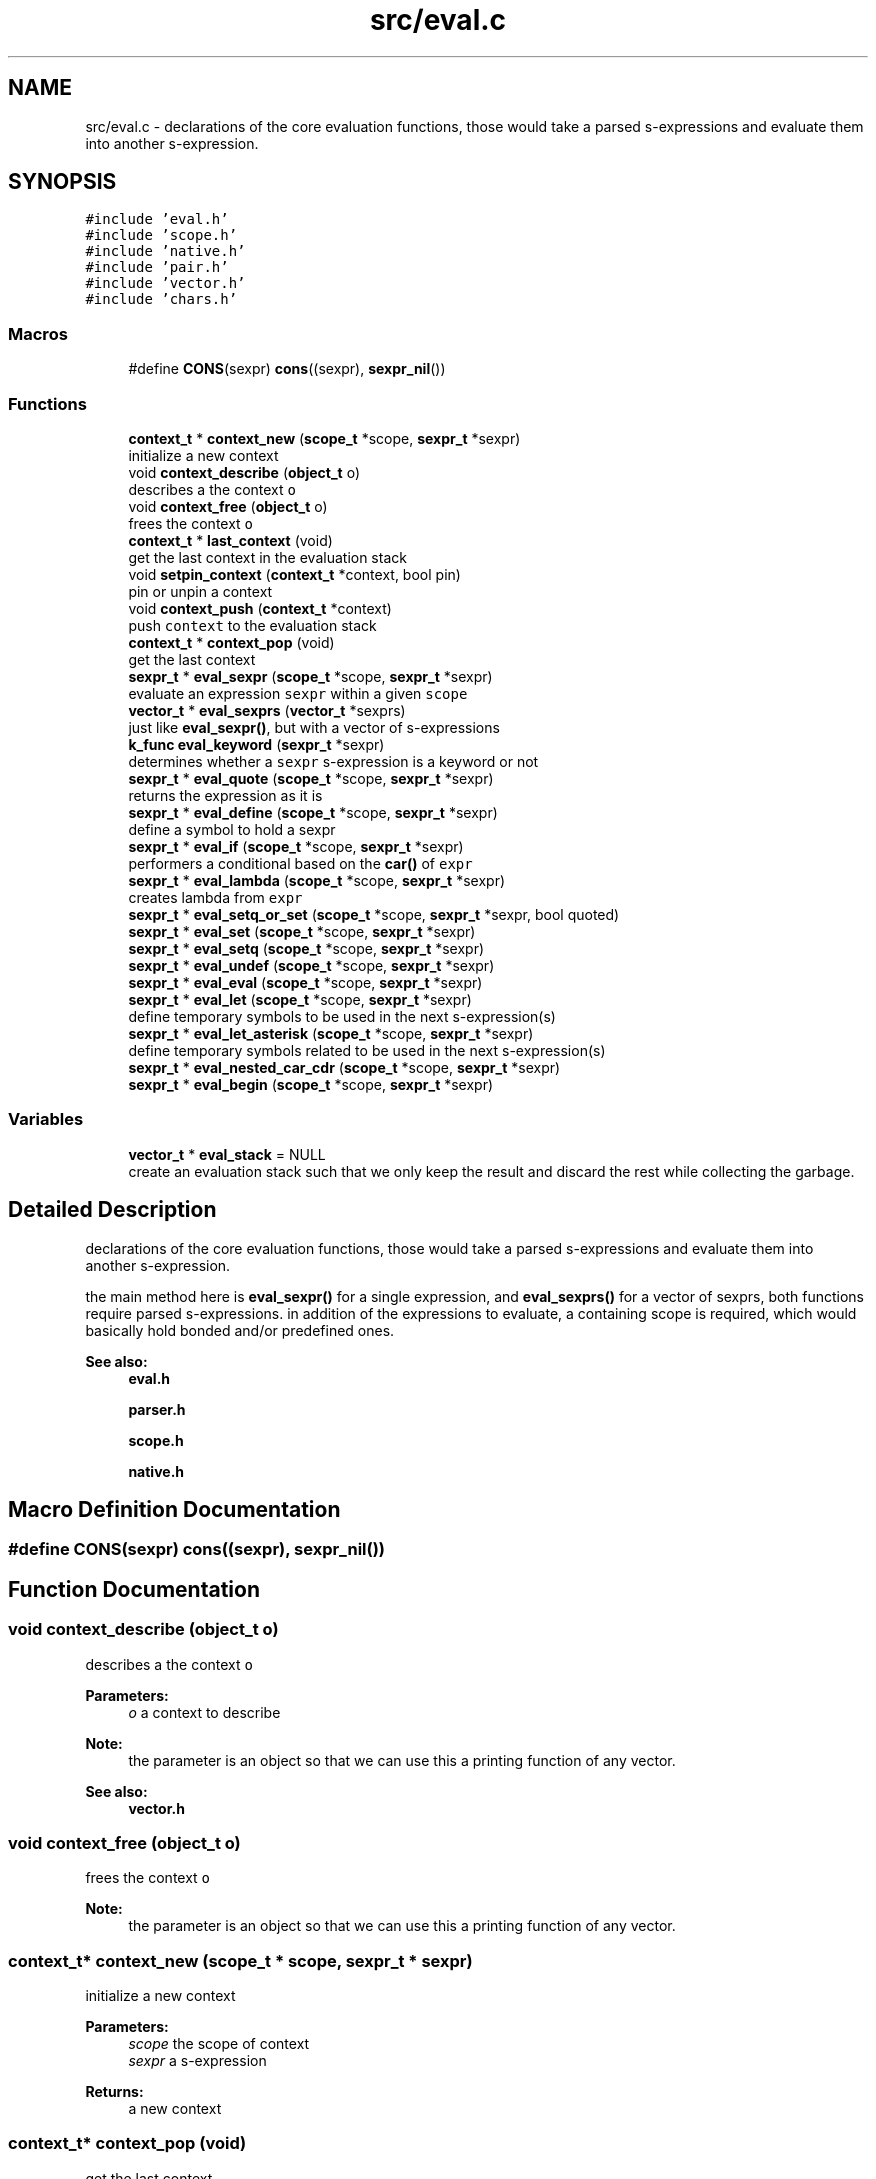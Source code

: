 .TH "src/eval.c" 3 "Sat Dec 1 2018" "Version v0.0.1" "Minimal Scheme/Lisp Interpreter" \" -*- nroff -*-
.ad l
.nh
.SH NAME
src/eval.c \- declarations of the core evaluation functions, those would take a parsed s-expressions and evaluate them into another s-expression\&.  

.SH SYNOPSIS
.br
.PP
\fC#include 'eval\&.h'\fP
.br
\fC#include 'scope\&.h'\fP
.br
\fC#include 'native\&.h'\fP
.br
\fC#include 'pair\&.h'\fP
.br
\fC#include 'vector\&.h'\fP
.br
\fC#include 'chars\&.h'\fP
.br

.SS "Macros"

.in +1c
.ti -1c
.RI "#define \fBCONS\fP(sexpr)   \fBcons\fP((sexpr), \fBsexpr_nil\fP())"
.br
.in -1c
.SS "Functions"

.in +1c
.ti -1c
.RI "\fBcontext_t\fP * \fBcontext_new\fP (\fBscope_t\fP *scope, \fBsexpr_t\fP *sexpr)"
.br
.RI "initialize a new context "
.ti -1c
.RI "void \fBcontext_describe\fP (\fBobject_t\fP o)"
.br
.RI "describes a the context \fCo\fP "
.ti -1c
.RI "void \fBcontext_free\fP (\fBobject_t\fP o)"
.br
.RI "frees the context \fCo\fP "
.ti -1c
.RI "\fBcontext_t\fP * \fBlast_context\fP (void)"
.br
.RI "get the last context in the evaluation stack "
.ti -1c
.RI "void \fBsetpin_context\fP (\fBcontext_t\fP *context, bool pin)"
.br
.RI "pin or unpin a context "
.ti -1c
.RI "void \fBcontext_push\fP (\fBcontext_t\fP *context)"
.br
.RI "push \fCcontext\fP to the evaluation stack "
.ti -1c
.RI "\fBcontext_t\fP * \fBcontext_pop\fP (void)"
.br
.RI "get the last context "
.ti -1c
.RI "\fBsexpr_t\fP * \fBeval_sexpr\fP (\fBscope_t\fP *scope, \fBsexpr_t\fP *sexpr)"
.br
.RI "evaluate an expression \fCsexpr\fP within a given \fCscope\fP "
.ti -1c
.RI "\fBvector_t\fP * \fBeval_sexprs\fP (\fBvector_t\fP *sexprs)"
.br
.RI "just like \fBeval_sexpr()\fP, but with a vector of s-expressions "
.ti -1c
.RI "\fBk_func\fP \fBeval_keyword\fP (\fBsexpr_t\fP *sexpr)"
.br
.RI "determines whether a \fCsexpr\fP s-expression is a keyword or not "
.ti -1c
.RI "\fBsexpr_t\fP * \fBeval_quote\fP (\fBscope_t\fP *scope, \fBsexpr_t\fP *sexpr)"
.br
.RI "returns the expression as it is "
.ti -1c
.RI "\fBsexpr_t\fP * \fBeval_define\fP (\fBscope_t\fP *scope, \fBsexpr_t\fP *sexpr)"
.br
.RI "define a symbol to hold a sexpr "
.ti -1c
.RI "\fBsexpr_t\fP * \fBeval_if\fP (\fBscope_t\fP *scope, \fBsexpr_t\fP *sexpr)"
.br
.RI "performers a conditional based on the \fBcar()\fP of \fCexpr\fP "
.ti -1c
.RI "\fBsexpr_t\fP * \fBeval_lambda\fP (\fBscope_t\fP *scope, \fBsexpr_t\fP *sexpr)"
.br
.RI "creates lambda from \fCexpr\fP "
.ti -1c
.RI "\fBsexpr_t\fP * \fBeval_setq_or_set\fP (\fBscope_t\fP *scope, \fBsexpr_t\fP *sexpr, bool quoted)"
.br
.ti -1c
.RI "\fBsexpr_t\fP * \fBeval_set\fP (\fBscope_t\fP *scope, \fBsexpr_t\fP *sexpr)"
.br
.ti -1c
.RI "\fBsexpr_t\fP * \fBeval_setq\fP (\fBscope_t\fP *scope, \fBsexpr_t\fP *sexpr)"
.br
.ti -1c
.RI "\fBsexpr_t\fP * \fBeval_undef\fP (\fBscope_t\fP *scope, \fBsexpr_t\fP *sexpr)"
.br
.ti -1c
.RI "\fBsexpr_t\fP * \fBeval_eval\fP (\fBscope_t\fP *scope, \fBsexpr_t\fP *sexpr)"
.br
.ti -1c
.RI "\fBsexpr_t\fP * \fBeval_let\fP (\fBscope_t\fP *scope, \fBsexpr_t\fP *sexpr)"
.br
.RI "define temporary symbols to be used in the next s-expression(s) "
.ti -1c
.RI "\fBsexpr_t\fP * \fBeval_let_asterisk\fP (\fBscope_t\fP *scope, \fBsexpr_t\fP *sexpr)"
.br
.RI "define temporary symbols related to be used in the next s-expression(s) "
.ti -1c
.RI "\fBsexpr_t\fP * \fBeval_nested_car_cdr\fP (\fBscope_t\fP *scope, \fBsexpr_t\fP *sexpr)"
.br
.ti -1c
.RI "\fBsexpr_t\fP * \fBeval_begin\fP (\fBscope_t\fP *scope, \fBsexpr_t\fP *sexpr)"
.br
.in -1c
.SS "Variables"

.in +1c
.ti -1c
.RI "\fBvector_t\fP * \fBeval_stack\fP = NULL"
.br
.RI "create an evaluation stack such that we only keep the result and discard the rest while collecting the garbage\&. "
.in -1c
.SH "Detailed Description"
.PP 
declarations of the core evaluation functions, those would take a parsed s-expressions and evaluate them into another s-expression\&. 

the main method here is \fBeval_sexpr()\fP for a single expression, and \fBeval_sexprs()\fP for a vector of sexprs, both functions require parsed s-expressions\&. in addition of the expressions to evaluate, a containing scope is required, which would basically hold bonded and/or predefined ones\&.
.PP
\fBSee also:\fP
.RS 4
\fBeval\&.h\fP 
.PP
\fBparser\&.h\fP 
.PP
\fBscope\&.h\fP 
.PP
\fBnative\&.h\fP 
.RE
.PP

.SH "Macro Definition Documentation"
.PP 
.SS "#define CONS(sexpr)   \fBcons\fP((sexpr), \fBsexpr_nil\fP())"

.SH "Function Documentation"
.PP 
.SS "void context_describe (\fBobject_t\fP o)"

.PP
describes a the context \fCo\fP 
.PP
\fBParameters:\fP
.RS 4
\fIo\fP a context to describe
.RE
.PP
\fBNote:\fP
.RS 4
the parameter is an object so that we can use this a printing function of any vector\&. 
.RE
.PP
\fBSee also:\fP
.RS 4
\fBvector\&.h\fP 
.RE
.PP

.SS "void context_free (\fBobject_t\fP o)"

.PP
frees the context \fCo\fP 
.PP
\fBNote:\fP
.RS 4
the parameter is an object so that we can use this a printing function of any vector\&. 
.RE
.PP

.SS "\fBcontext_t\fP* context_new (\fBscope_t\fP * scope, \fBsexpr_t\fP * sexpr)"

.PP
initialize a new context 
.PP
\fBParameters:\fP
.RS 4
\fIscope\fP the scope of context 
.br
\fIsexpr\fP a s-expression
.RE
.PP
\fBReturns:\fP
.RS 4
a new context 
.RE
.PP

.SS "\fBcontext_t\fP* context_pop (void)"

.PP
get the last context 
.PP
\fBReturns:\fP
.RS 4
popped a context as in a LIFO stack 
.RE
.PP

.SS "void context_push (\fBcontext_t\fP * context)"

.PP
push \fCcontext\fP to the evaluation stack 
.PP
\fBParameters:\fP
.RS 4
\fIcontext\fP the context to push 
.RE
.PP

.SS "\fBsexpr_t\fP* eval_begin (\fBscope_t\fP * scope, \fBsexpr_t\fP * sexpr)"

.SS "\fBsexpr_t\fP* eval_define (\fBscope_t\fP * scope, \fBsexpr_t\fP * sexpr)"

.PP
define a symbol to hold a sexpr evaluates the \fBcadr()\fP \fCsexpr\fP and then creates a new bind with the result and the symbol in the \fBcar()\fP of \fCexpr\fP
.PP
\fBParameters:\fP
.RS 4
\fIscope\fP the containing scope 
.br
\fIsexpr\fP the expression to evaluate
.RE
.PP
\fBReturns:\fP
.RS 4
the defined s-expression
.RE
.PP
\fBSee also:\fP
.RS 4
\fBscope\&.h\fP 
.RE
.PP
\fBNote:\fP
.RS 4
\fCdefine\fP defines a symbol \fC(define symbol expr)\fP 
.RE
.PP

.SS "\fBsexpr_t\fP* eval_eval (\fBscope_t\fP * scope, \fBsexpr_t\fP * sexpr)"

.SS "\fBsexpr_t\fP* eval_if (\fBscope_t\fP * scope, \fBsexpr_t\fP * sexpr)"

.PP
performers a conditional based on the \fBcar()\fP of \fCexpr\fP the condition is the \fBcar()\fP of \fCexpr\fP, if it was \fCtrue\fP, checked using \fBistrue()\fP, then \fBcadr()\fP is evaluated, otherwise the \fBcaddr()\fP if evaluated instead\&.
.PP
\fBParameters:\fP
.RS 4
\fIscope\fP the containing scope 
.br
\fIsexpr\fP the expression to evaluate
.RE
.PP
\fBReturns:\fP
.RS 4
the evaluate of expression that satisfies the condition
.RE
.PP
\fBSee also:\fP
.RS 4
\fBsexpr\&.h\fP 
.RE
.PP
\fBNote:\fP
.RS 4
conditions are done as \fC(if (expr) (foo) (bar))\fP\&. \fCfoo\fP is evaluated when \fCsexpr\fP is not \fCnil\fP, otherwise evaluate \fCbar\fP 
.RE
.PP

.SS "\fBk_func\fP eval_keyword (\fBsexpr_t\fP * sexpr)"

.PP
determines whether a \fCsexpr\fP s-expression is a keyword or not 
.PP
\fBParameters:\fP
.RS 4
\fIsexpr\fP s-expression
.RE
.PP
\fBReturns:\fP
.RS 4
\fCNULL\fP if the \fCsexpr\fP is not a keyword, or the keyword's correspondent function otherwise 
.RE
.PP

.SS "\fBsexpr_t\fP* eval_lambda (\fBscope_t\fP * scope, \fBsexpr_t\fP * sexpr)"

.PP
creates lambda from \fCexpr\fP initialize a non native lambda, \fBcar()\fP are the args and \fBcadr()\fP is the body
.PP
\fBParameters:\fP
.RS 4
\fIscope\fP a scope (see notes) 
.br
\fIsexpr\fP the expression to evaluate
.RE
.PP
\fBReturns:\fP
.RS 4
a s-expression contains a lambda
.RE
.PP
\fBSee also:\fP
.RS 4
\fBsexpr\&.h\fP 
.RE
.PP
\fBNote:\fP
.RS 4
\fClambdas\fP are defined as \fC(lambda (args) (body))\fP 
.PP
the \fCscope\fP is not used but since lambda is a keyword so the function signature must contain a scope\&. 
.RE
.PP

.SS "\fBsexpr_t\fP* eval_let (\fBscope_t\fP * scope, \fBsexpr_t\fP * sexpr)"

.PP
define temporary symbols to be used in the next s-expression(s) the \fClet\fP operator let us define temporary symbol which is really handy when writing lambdas or other s-expressions\&.
.PP
for example \fC(let ((x foo) (y bar)) body)\fP with Lisp magic is equivalent to \fC((lambda (x y) body) foo bar)\fP\&. this function does the same by evaluating that lambda (called \fClet-lambda\fP in here)\&.
.PP
\fBParameters:\fP
.RS 4
\fIscope\fP a scope 
.br
\fIsexpr\fP the expression to evaluate
.RE
.PP
\fBReturns:\fP
.RS 4
a s-expression evaluation of a let s-expression
.RE
.PP
\fBSee also:\fP
.RS 4
lambda\&.h 
.RE
.PP
\fBNote:\fP
.RS 4
let is defined as: \fC(let [label] ((arg param) \&.\&.\&.) body)\fP 
.PP
is label is not specified, let-lambda is used instead and can be used to call the let-lambda recursively same as if label was specified 
.RE
.PP

.SS "\fBsexpr_t\fP* eval_let_asterisk (\fBscope_t\fP * scope, \fBsexpr_t\fP * sexpr)"

.PP
define temporary symbols related to be used in the next s-expression(s) the \fClet*\fP operator is like normal let but we can define symbols that call each other except of the root symbol\&.
.PP
for example \fC(let* ((x foo) (y (symbol? x))) body)\fP and again with some help of Lisp magic is equivalent to something close to normal let \fC(let ((x foo)) (let ((y symbol? x)) body))\fP\&.
.PP
the main idea behind \fClet*\fP is to call let for each bonded symbol
.PP
\fBParameters:\fP
.RS 4
\fIscope\fP a scope 
.br
\fIsexpr\fP the expression to evaluate
.RE
.PP
\fBReturns:\fP
.RS 4
a s-expression evaluation of a let s-expression
.RE
.PP
\fBSee also:\fP
.RS 4
lambda\&.h 
.PP
\fBeval_let()\fP 
.RE
.PP
\fBNote:\fP
.RS 4
let* is defined as: \fC(let* [label] ((arg param) \&.\&.\&.) body)\fP 
.PP
bindings cannot refer to other binding in upper levels\&. e\&.g\&. \fC(let* ((x y) (y 10)) body)\fP is not correct
.RE
.PP
\fBBug\fP
.RS 4
this is not working as expected 
.RE
.PP

.SS "\fBsexpr_t\fP* eval_nested_car_cdr (\fBscope_t\fP * scope, \fBsexpr_t\fP * sexpr)"

.SS "\fBsexpr_t\fP* eval_quote (\fBscope_t\fP * scope, \fBsexpr_t\fP * sexpr)"

.PP
returns the expression as it is quote gives the ability to just pass s-expression without evaluating them, and since \fCsexpr\fP must be the \fBcdr()\fP of \fC'expr\fP, we need to return the \fBcar()\fP which is what we really want, and not \fCsexpr\fP directly because we'll return the terminating nil as well\&.
.PP
\fBParameters:\fP
.RS 4
\fIscope\fP the containing scope 
.br
\fIsexpr\fP the expression to evaluate
.RE
.PP
\fBReturns:\fP
.RS 4
sexpr without evaluation 
.RE
.PP
\fBNote:\fP
.RS 4
quote is defined as (quote expr) 
.RE
.PP

.SS "\fBsexpr_t\fP* eval_set (\fBscope_t\fP * scope, \fBsexpr_t\fP * sexpr)"

.SS "\fBsexpr_t\fP* eval_setq (\fBscope_t\fP * scope, \fBsexpr_t\fP * sexpr)"

.SS "\fBsexpr_t\fP* eval_setq_or_set (\fBscope_t\fP * scope, \fBsexpr_t\fP * sexpr, bool quoted)"

.SS "\fBsexpr_t\fP* eval_sexpr (\fBscope_t\fP * scope, \fBsexpr_t\fP * sexpr)"

.PP
evaluate an expression \fCsexpr\fP within a given \fCscope\fP before evaluating each expression, we need to determine its type, there are native/predefined expression that would be executed directly using a predefined C function\&. and other expressions that are written in pure Scheme/Lisp that need to be evaluated
.PP
the first thing to do is to determine the type whether it's a normal s-expression or it does has an operator:
.PP
.IP "\(bu" 2
if the expression is a keyword, we pass the \fBcdr()\fP, i\&.e\&. the args to the related function returned by \fBeval_keyword()\fP so that it runs evaluation on it's own and returns an evaluated s-expression\&.
.IP "\(bu" 2
if the expression is bonded to a symbol, resolve the bond using \fBresolve_bond()\fP and return the result\&.
.IP "\(bu" 2
if the expression is an atom, we just return it\&. (if symbol is not bonded it would be returned laterally)
.PP
.PP
if none of the above situation was true, then it's must has an operator; so we get the operator (evaluating the \fBcar()\fP of the expression) and then we collect an evaluated version of the args by calling \fBeval_sexpr()\fP on each \fBcadr()\fP until we reach the end i\&.e\&. a \fCnil\fP at the end\&.
.PP
next, we look to see if the operator was a native one, if so; we call the related native function passing the arguments\&. otherwise we create a new scope (child scope of the current scope) then bind the lambda arguments using \fBbind_lambda_args()\fP to the arguments in the child scope and evaluate the lambda's body passing the new child scope\&. finally, the last result is returned
.PP
\fBParameters:\fP
.RS 4
\fIscope\fP the containing scope 
.br
\fIsexpr\fP a s-expression to evaluate
.RE
.PP
\fBReturns:\fP
.RS 4
the evaluated s-expression
.RE
.PP
\fBSee also:\fP
.RS 4
\fBsexpr\&.h\fP 
.PP
\fBscope\&.h\fP
.RE
.PP
\fBNote:\fP
.RS 4
this function may call itself recursively 
.RE
.PP

.SS "\fBvector_t\fP* eval_sexprs (\fBvector_t\fP * sexprs)"

.PP
just like \fBeval_sexpr()\fP, but with a vector of s-expressions 
.PP
\fBParameters:\fP
.RS 4
\fIsexprs\fP a vector of s-expressions
.RE
.PP
\fBReturns:\fP
.RS 4
a vector of the evaluated s-expressions
.RE
.PP
\fBSee also:\fP
.RS 4
\fBeval_sexpr()\fP 
.PP
\fBvector\&.h\fP 
.RE
.PP

.SS "\fBsexpr_t\fP* eval_undef (\fBscope_t\fP * scope, \fBsexpr_t\fP * sexpr)"

.SS "\fBcontext_t\fP* last_context (void)"

.PP
get the last context in the evaluation stack 
.PP
\fBReturns:\fP
.RS 4
a context 
.RE
.PP

.SS "void setpin_context (\fBcontext_t\fP * context, bool pin)"

.PP
pin or unpin a context 
.PP
\fBParameters:\fP
.RS 4
\fIcontext\fP the context to pin 
.br
\fIpin\fP whether to pin (\fCtrue\fP) or not (\fCfalse\fP) 
.RE
.PP

.SH "Variable Documentation"
.PP 
.SS "\fBvector_t\fP* eval_stack = NULL"

.PP
create an evaluation stack such that we only keep the result and discard the rest while collecting the garbage\&. for example the expression (+ 1 (- 5 4 5 (* 7 8) (/ 8 4)) 10), we get the result of each expression and the lowest depth, in the example above, it would be (/ 8 4) and (* 7 8) at depth 0, followed by (- 5 4 5 X Y) where X and Y are the results of (* 7 8) and (/ 8 4) respectively\&. and finally (+ 1 Z 10) where Z is the result of (- 5 4 5 X Y)\&.
.PP
now, the expression (+ 1 (- 5 4 5 (* 7 8) (/ 8 4)) 10) is the parent of (- 5 4 5 (* 7 8) (/ 8 4)) which is also the parent of both (* 7 8) (/ 8 4) so i have to get something like this:
.PP
push:eval_stack (- 5 (* 7 8) (/ 8 4)) (0) push:eval_stack (* 7 8) (1) result = 56, pop:eval_stack push:(0):children_results result push:eval_stack (/ 8 4) (1) result = 2, pop:eval_stack push:(0):children_results result result = -53 pop:eval_stack and since it's scope->parent == NULL we do not push to a parent 
.SH "Author"
.PP 
Generated automatically by Doxygen for Minimal Scheme/Lisp Interpreter from the source code\&.
